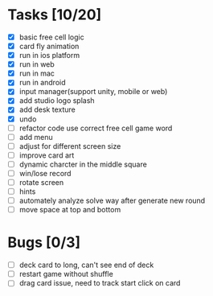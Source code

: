 * Tasks [10/20]
- [X] basic free cell logic
- [X] card fly animation
- [X] run in ios platform
- [X] run in web
- [X] run in mac
- [X] run in android
- [X] input manager(support unity, mobile or web)
- [X] add studio logo splash
- [X] add desk texture
- [X] undo
- [ ] refactor code use correct free cell game word
- [ ] add menu
- [ ] adjust for different screen size
- [ ] improve card art
- [ ] dynamic charcter in the middle square
- [ ] win/lose record
- [ ] rotate screen
- [ ] hints
- [ ] automately analyze solve way after generate new round
- [ ] move space at top and bottom
* Bugs [0/3]
- [ ] deck card to long, can't see end of deck
- [ ] restart game without shuffle
- [ ] drag card issue, need to track start click on card

